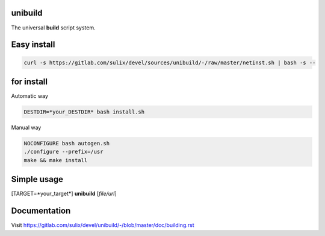 unibuild
========
The universal **build** script system.

Easy install
============

.. code-block:: shell

	curl -s https://gitlab.com/sulix/devel/sources/unibuild/-/raw/master/netinst.sh | bash -s --

for install
===========
Automatic way

.. code-block:: shell

    DESTDIR=*your_DESTDIR* bash install.sh

Manual way

.. code-block:: shell

    NOCONFIGURE bash autogen.sh
    ./configure --prefix=/usr
    make && make install


Simple usage
============
[TARGET=*your_target*] **unibuild** [*file/url*]

Documentation
=============
Visit https://gitlab.com/sulix/devel/unibuild/-/blob/master/doc/building.rst
